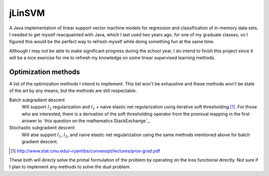 .. README.rst for jLinSVM

jLinSVM
=======

A Java implementation of linear support vector machine models for regression and
classification of in-memory data sets. I needed to get myself reacquainted with
Java, which I last used two years ago, for one of my graduate classes, so I
figured this would be the perfect way to refresh myself while doing something
fun at the same time.

Although I may not be able to make significant progress during the school year,
I do intend to finish this project since it will be a nice exercise for me to
refresh my knowledge on some linear supervised learning methods.

Optimization methods
--------------------

A list of the optimization methods I intend to implement. This list won't be
exhaustive and these methods won't be state of the art by any means, but the
methods are still respectable.

Batch subgradient descent
   Will support :math:`l_2` regularization and :math:`l_1` + naive elastic net
   regularization using iterative soft thresholding [#]_. For those who are
   interested, there is a derivation of the soft thresholding operator from
   the promixal mapping in the first answer to
   `this question on the mathematics StackExchange`_.
Stochastic subgradient descent
   Will alse support :math:`l_1`, :math:`l_2`, and naive elastic net
   regularization using the same methods mentioned above for batch gradient
   descent.

.. [#] http://www.stat.cmu.edu/~ryantibs/convexopt/lectures/prox-grad.pdf

.. __: https://math.stackexchange.com/questions/471339/derivation-of-soft-
   thresholding-operator-proximal-operator-of-l-1-norm

These both will direcly solve the primal formulation of the problem by operating
on the loss functional directly. Not sure if I plan to implement any methods
to solve the dual problem.